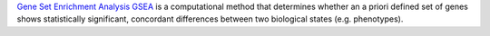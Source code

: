 `Gene Set Enrichment Analysis GSEA <https://www.gsea-msigdb.org/gsea/index.jsp/>`_  is a computational method that determines whether an a priori defined set of genes shows statistically
significant, concordant differences between two biological states
(e.g. phenotypes).